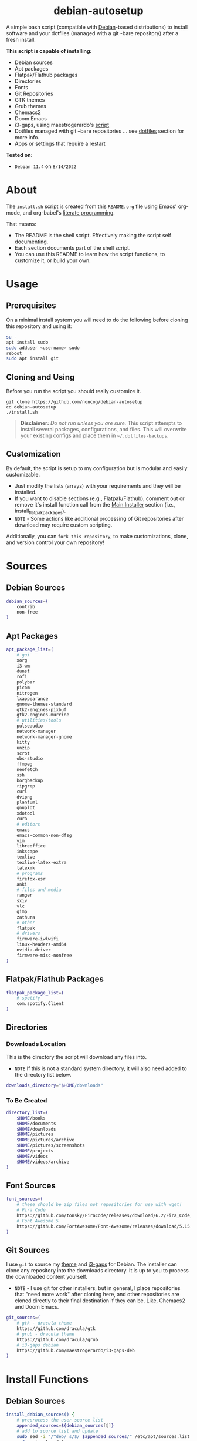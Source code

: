 #+HTML: <h1 align="center">debian-autosetup</h1>
#+HTML: <p align="center"><a href="https://www.debian.org/"><img src="https://img.shields.io/badge/Debian-11-critical?style=flat-square&logo=Debian&logoColor=white" /></a> <a href="https://www.gnu.org/software/emacs/"><img src="https://img.shields.io/badge/Made_with-Emacs-blueviolet.svg?style=flat-square&logo=GNU%20Emacs&logoColor=white" /></a> <a href="https://orgmode.org"><img src="https://img.shields.io/badge/Org-literate%20document-%2377aa99?style=flat-square&logo=org&logoColor=white"></a> <a href="https://github.com/noncog/.dotfiles/blob/master/LICENSE"><img src="https://img.shields.io/github/license/noncog/debian-autosetup?color=blue&style=flat-square" /></a></p>

#+HTML: <p align="center"><img src="debian-auto-setup.png" height="450"></p>
A simple bash script (compatible with [[https://www.debian.org/][Debian]]-based distributions) to install software and your dotfiles (managed with a git -bare repository) after a fresh install.

*This script is capable of installing:*
- Debian sources
- Apt packages
- Flatpak/Flathub packages
- Directories
- Fonts
- Git Repositories
- GTK themes
- Grub themes
- Chemacs2
- Doom Emacs
- i3-gaps, using maestrogerardo's [[https://github.com/maestrogerardo/i3-gaps-deb][script]]
- Dotfiles managed with git --bare repositories ... see [[#dotfiles][dotfiles]] section for more info.
- Apps or settings that require a restart

*Tested on:*
- =Debian 11.4= on =8/14/2022=

* About
The =install.sh= script is created from this =README.org= file using Emacs' org-mode, and org-babel's [[https://leanpub.com/lit-config/read][literate programming]].

That means:
- The README is the shell script. Effectively making the script self documenting.
- Each section documents part of the shell script.
- You can use this README to learn how the script functions, to customize it, or build your own.
* Usage
** Prerequisites
On a minimal install system you will need to do the following before cloning this repository and using it:
#+BEGIN_SRC sh :tangle no
su -
apt install sudo
sudo adduser <username> sudo
reboot
sudo apt install git
#+END_SRC
** Cloning and Using
Before you run the script you should really customize it.
#+BEGIN_SRC :tangle no
git clone https://github.com/noncog/debian-autosetup
cd debian-autosetup
./install.sh
#+END_SRC

#+BEGIN_QUOTE
*Disclaimer:* /Do not run unless you are sure./ This script attempts to install several packages, configurations, and files. This will overwrite your existing configs and place them in =~/.dotfiles-backups=.
#+END_QUOTE

** Customization
By default, the script is setup to my configuration but is modular and easily customizable.

- Just modify the lists (arrays) with your requirements and they will be installed.
- If you want to disable sections (e.g., Flatpak/Flathub), comment out or remove it's install function call from the [[https://github.com/noncog/debian-autosetup#main-installer-with-restart-ability][Main Installer]] section (i.e., install_flatpak_packages).
- =NOTE= - Some actions like additional processing of Git repositories after download may require custom scripting.

Additionally, you can =fork this repository=, to make customizations, clone, and version control your own repository!

* Sources
** Debian Sources
#+BEGIN_SRC sh :tangle install.sh :shebang "#!/bin/bash"
debian_sources=(
    contrib
    non-free
)
#+END_SRC

** Apt Packages
#+BEGIN_SRC sh :tangle install.sh
apt_package_list=(
    # gui
    xorg
    i3-wm
    dunst
    rofi
    polybar
    picom
    nitrogen
    lxappearance
    gnome-themes-standard
    gtk2-engines-pixbuf
    gtk2-engines-murrine
    # utilities/tools
    pulseaudio
    network-manager
    network-manager-gnome
    kitty
    unzip
    scrot
    obs-studio
    ffmpeg
    neofetch
    ssh
    borgbackup
    ripgrep
    curl
    dvipng
    plantuml
    gnuplot
    xdotool
    cura
    # editors
    emacs
    emacs-common-non-dfsg
    vim
    libreoffice
    inkscape
    texlive
    texlive-latex-extra
    latexmk
    # programs
    firefox-esr
    anki
    # files and media
    ranger
    sxiv
    vlc
    gimp
    zathura
    # other
    flatpak
    # drivers
    firmware-iwlwifi
    linux-headers-amd64
    nvidia-driver
    firmware-misc-nonfree
)
#+END_SRC

** Flatpak/Flathub Packages
#+BEGIN_SRC sh :tangle install.sh
flatpak_package_list=(
    # spotify
    com.spotify.Client
)
#+END_SRC

** Directories
*** Downloads Location
This is the directory the script will download any files into.
- =NOTE= If this is not a standard system directory, it will also need added to the directory list below.
#+BEGIN_SRC sh :tangle install.sh
downloads_directory="$HOME/downloads"
#+END_SRC
*** To Be Created
#+BEGIN_SRC sh :tangle install.sh
directory_list=(
    $HOME/books
    $HOME/documents
    $HOME/downloads
    $HOME/pictures
    $HOME/pictures/archive
    $HOME/pictures/screenshots
    $HOME/projects
    $HOME/videos
    $HOME/videos/archive
)
#+END_SRC

** Font Sources
#+BEGIN_SRC sh :tangle install.sh
font_sources=(
    # these should be zip files not repositories for use with wget!
    # Fira Code
    https://github.com/tonsky/FiraCode/releases/download/6.2/Fira_Code_v6.2.zip
    # Font Awesome 5
    https://github.com/FortAwesome/Font-Awesome/releases/download/5.15.4/fontawesome-free-5.15.4-desktop.zip
)
#+END_SRC

** Git Sources
I use =git= to source my [[https://draculatheme.com/][theme]] and [[https://github.com/Airblader/i3][i3-gaps]] for Debian. The installer can clone any repository into the downloads directory. It is up to you to process the downloaded content yourself.
- =NOTE= - I use git for other installers, but in general, I place repositories that "need more work" after cloning here, and other repositories are cloned directly to their final destination if they can be. Like, Chemacs2 and Doom Emacs.
#+BEGIN_SRC sh :tangle install.sh
git_sources=(
    # gtk - dracula theme
    https://github.com/dracula/gtk
    # grub - dracula theme
    https://github.com/dracula/grub
    # i3-gaps debian
    https://github.com/maestrogerardo/i3-gaps-deb
)
#+END_SRC

* Install Functions
** Debian Sources
#+BEGIN_SRC sh :tangle install.sh
install_debian_sources() {
    # preprocess the user source list
    appended_sources=${debian_sources[@]}
    # add to source list and update
    sudo sed -i "/^deb/ s/$/ $appended_sources/" /etc/apt/sources.list
    sudo apt-get update
}
#+END_SRC

** Apt Packages
#+BEGIN_SRC sh :tangle install.sh
install_apt_packages() {
    for package in "${apt_package_list[@]}"; do
        sudo apt-get install -y $package
    done
}
#+END_SRC

** Flatpak/Flathub Packages
#+BEGIN_SRC sh :tangle install.sh
install_flatpak_packages() {
    for package in "${flatpak_package_list[@]}"; do
        flatpak install -y flathub $package
    done
}
#+END_SRC

** Directories
#+BEGIN_SRC sh :tangle install.sh
install_directories() {
    for directory in "${directory_list[@]}"; do
        mkdir -p $directory
    done
}
#+END_SRC

** Fonts
=NOTE= - If your fonts won't work, (they should) then their permissions may need modified. Use =chmod 644= on them.
#+BEGIN_SRC sh :tangle install.sh
install_fonts() {
    # download fonts
    for url in "${font_sources[@]}"; do
        wget -P $downloads_directory/fonts $url
    done

    # unzip fonts
    cd $downloads_directory/fonts
    unzip "*.zip"

    # create/check fonts directory
    fonts_dir="${HOME}/.local/share/fonts"
    if [ ! -d "${fonts_dir}" ]; then
        echo "mkdir -p $fonts_dir"
        mkdir -p "${fonts_dir}"
    else
        echo "Found fonts dir $fonts_dir"
    fi

    # find and copy fonts to font directory
    find $downloads_directory/fonts/ -name '*.ttf' -exec cp {} "${fonts_dir}" \;
    find $downloads_directory/fonts/ -name '*.otf' -exec cp {} "${fonts_dir}" \;

    # reload font cache
    fc-cache -f
}
#+END_SRC

** Git Repositories
#+BEGIN_SRC sh :tangle install.sh
install_git_repositories() {
    # clone git repositories
    cd $downloads_directory
    for url in "${git_sources[@]}"; do
        git clone $url
    done
}
#+END_SRC

** Theme
#+BEGIN_SRC sh :tangle install.sh
install_theme() {
    # create/check .themes directory
    themes_dir="${HOME}/.themes"
    if [ ! -d "${themes_dir}" ]; then
        echo "mkdir -p $themes_dir"
        mkdir -p "${themes_dir}"
    else
        echo "Found themes dir $themes_dir"
    fi

    # create grub theme directory
    sudo mkdir /boot/grub/themes

    # move and copy theme files to where they go
    mv $downloads_directory/gtk $themes_dir/Dracula
    sudo mv $downloads_directory/grub/dracula /boot/grub/themes

    # enable grub theme
    echo "GRUB_THEME=/boot/grub/themes/dracula/theme.txt" | sudo tee -a /etc/default/grub
    sudo grub-mkconfig -o /boot/grub/grub.cfg
}
#+END_SRC

** Chemacs2
[[https://github.com/plexus/chemacs2][Chemacs2]] is a profile manager for Emacs. I use it and [[https://github.com/noncog/rofi-chemacs][rofi-chemacs]], a rofi based wrapper I wrote, to have both [[https://github.com/doomemacs/doomemacs][Doom Emacs]] and [[https://github.com/noncog/.dotfiles/tree/master/.config/cogmacs][Cogmacs]] (my personal Emacs) on my system.
#+BEGIN_SRC sh :tangle install.sh
install_chemacs() {
    [ -f ~/.emacs ] && mv ~/.emacs ~/.emacs.bak
    [ -d ~/.emacs.d ] && mv ~/.emacs.d ~/.emacs.bak
    git clone https://github.com/plexus/chemacs2.git ~/.config/emacs
}
#+END_SRC

** Doom Emacs
#+BEGIN_SRC sh :tangle install.sh
install_doom() {
    mkdir $downloads_directory/doom-emacs
    sudo mv $downloads_directory/doom-emacs /opt
    git clone --depth 1 https://github.com/doomemacs/doomemacs /opt/doom-emacs
    /opt/doom-emacs/bin/doom install
}
#+END_SRC

** i3-gaps-deb
#+BEGIN_SRC sh :tangle install.sh
install_i3-gaps-deb() {
    cd $downloads_directory/i3-gaps-deb
    /bin/bash i3-gaps-deb
}
#+END_SRC

** Dotfiles
I manage my dotfiles using a git --bare repository. In short, this allows me to automatically install them where they belong when I clone them from GitHub.
For more information and how to setup your own, see my [[https://github.com/noncog/.dotfiles][dotfiles repository]] under the =More Information= section.
#+BEGIN_SRC sh :tangle install.sh
install_dotfiles() {
    # clone dotfiles
    git clone --bare https://github.com/noncog/.dotfiles $HOME/.dotfiles

    # checkout will backup dotfiles in the way
    cd ${HOME}
    mkdir -p .dotfiles-backup && \
    /usr/bin/git --git-dir=$HOME/.dotfiles/ --work-tree=$HOME checkout 2>&1 | egrep "\s+\." | awk {'print $1'} | \
    xargs -I{} mv {} .dotfiles-backup/{}

    # now check out
    /usr/bin/git --git-dir=$HOME/.dotfiles/ --work-tree=$HOME checkout

    # hide untracked files
    /usr/bin/git --git-dir=$HOME/.dotfiles/ --work-tree=$HOME config --local status.showUntrackedFiles no
}
#+END_SRC

* Main Installer With Restart Ability
#+BEGIN_SRC sh :tangle install.sh
# define script - used to specify script to run after restart
script="bash $HOME/debian-autosetup/install.sh"

# check if reboot flag exists
if [ ! -f $HOME/resume-after-reboot ]; then
    # run your installer scripts for pre-reboot:
    install_debian_sources
    install_apt_packages

    # add flathub remote to flatpak before rebooting
    flatpak remote-add --if-not-exists flathub https://flathub.org/repo/flathub.flatpakrepo

    # prepare for reboot
    # add script to .bashrc or .zshrc to resume after reboot
    echo "$script" >> $HOME/.bashrc
    # create flag to signify if resuming from reboot
    sudo touch $HOME/resume-after-reboot
    # reboot
    sudo reboot
else
    # cleanup after reboot
    # remove the script from .bashrc or .zshrc
    sed -i '/^bash/d' $HOME/.bashrc
    # remove temp flag that signifies resuming from reboot
    sudo rm -f $HOME/resume-after-reboot

    # continue with installation post-resume:
    install_flatpak_packages
    install_directories
    install_fonts
    install_git_repositories
    install_theme
    install_chemacs
    install_doom
    install_i3-gaps-deb
    install_dotfiles
fi
#+END_SRC
